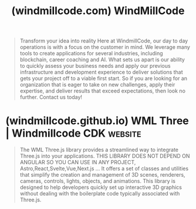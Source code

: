 :PROPERTIES:
:ID:       fe9f87a2-df83-46b0-b367-83eb3c0b954b
:ROAM_REFS: https://windmillcode.com/
:END:
#+title: (windmillcode.com) WindMillCode
#+filetags: :website:

#+begin_quote
  Transform your idea into reality
  Here at WindmillCode, our day to day operations is with a focus on the customer in mind.  We leverage many tools to create applications for several industries, including blockchain, career coaching and AI.  What sets us apart is our ability to quickly assess your business needs and apply our previous infrastructure and development experience to deliver solutions that gets your project off to a viable first start.  So if you are looking for an organization that is eager to take on new challenges, apply their expertise, and deliver results that exceed expectations, then look no further.  Contact us today!
#+end_quote
* (windmillcode.github.io) WML Three | Windmillcode CDK             :website:
:PROPERTIES:
:ID:       df645424-bc88-4926-a8f0-3f4c89281cca
:ROAM_REFS: https://windmillcode.github.io/Windmillcode-Angular-CDK-Docs/intro/wml-three/
:END:

#+begin_quote
  The WML Three.js library provides a streamlined way to integrate Three.js into your applications.  THIS LIBRARY DOES NOT DEPEND ON ANGULAR SO YOU CAN USE IN ANY PROJECT, Astro,React,Svelte,Vue,Next.js … It offers a set of classes and utilities that simplify the creation and management of 3D scenes, renderers, cameras, controls, lights, objects, and animations.  This library is designed to help developers quickly set up interactive 3D graphics without dealing with the boilerplate code typically associated with Three.js.
#+end_quote
